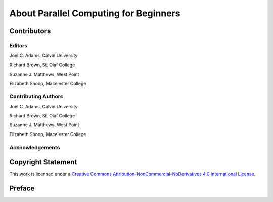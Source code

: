 

About Parallel Computing for Beginners
=======================================


Contributors
-------------

Editors
*********
Joel C. Adams, Calvin University

Richard Brown, St. Olaf College

Suzanne J. Matthews, West Point

Elizabeth Shoop, Macelester College


Contributing Authors
***************************
Joel C. Adams, Calvin University

Richard Brown, St. Olaf College

Suzanne J. Matthews, West Point

Elizabeth Shoop, Macelester College


Acknowledgements
***************************


Copyright Statement
-------------------

This work is licensed under a `Creative Commons Attribution-NonCommercial-NoDerivatives 4.0 International License <https://creativecommons.org/licenses/by-nc-nd/4.0/>`_.


Preface
--------
